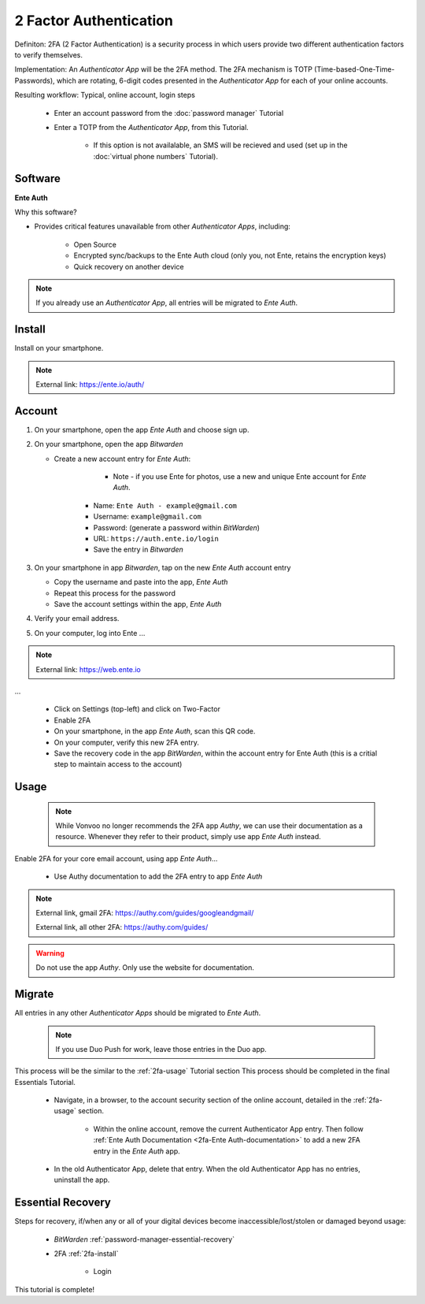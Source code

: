 2 Factor Authentication
=====

Definiton: 2FA (2 Factor Authentication) is a security process in which users provide two different authentication factors to verify themselves.

Implementation: An *Authenticator App* will be the 2FA method. The 2FA mechanism is TOTP (Time-based-One-Time-Passwords), which are rotating, 6-digit codes presented in the *Authenticator App* for each of your online accounts. 

Resulting workflow: Typical, online account, login steps
   
   - Enter an account password from the :doc:`password manager` Tutorial
   - Enter a TOTP from the *Authenticator App*, from this Tutorial.
      
      - If this option is not availalable, an SMS will be recieved and used (set up in the :doc:`virtual phone numbers` Tutorial).
      
.. _2fa-software:

|logo_ente_auth_bg| Software
------------

.. |logo_ente_auth_bg| image:: images/2_factor_authentication/logo_ente_auth.png
   :width: 15%

**Ente Auth**

Why this software?  

* Provides critical features unavailable from other *Authenticator Apps*, including:

   - Open Source
   - Encrypted sync/backups to the Ente Auth cloud (only you, not Ente, retains the encryption keys)
   - Quick recovery on another device

.. note::

   If you already use an *Authenticator App*, all entries will be migrated to *Ente Auth*.
   
.. _2fa-install:

|logo_ente_auth| Install
------------

.. |logo_ente_auth| image:: images/2_factor_authentication/logo_ente_auth.png
   :width: 8%

Install on your smartphone.

.. note::

   External link: https://ente.io/auth/

.. _2fa-account:

|logo_ente_auth| Account
------------ 

1. On your smartphone, open the app *Ente Auth* and choose sign up.
2. On your smartphone, open the app *Bitwarden*
   
   - Create a new account entry for *Ente Auth*:
      
	  - Note - if you use Ente for photos, use a new and unique Ente account for *Ente Auth*.
      - Name: ``Ente Auth - example@gmail.com``
      - Username: ``example@gmail.com``
      - Password: (generate a password within *BitWarden*)
      - URL: ``https://auth.ente.io/login``
      - Save the entry in *Bitwarden*

3. On your smartphone in app *Bitwarden*, tap on the new *Ente Auth* account entry
   
   - Copy the username and paste into the app, *Ente Auth*
   - Repeat this process for the password
   - Save the account settings within the app, *Ente Auth*
4. Verify your email address.
5. On your computer, log into Ente ...

.. note::

   External link: https://web.ente.io

...

   - Click on Settings (top-left) and click on Two-Factor
   - Enable 2FA
   - On your smartphone, in the app *Ente Auth*, scan this QR code.
   - On your computer, verify this new 2FA entry.
   - Save the recovery code in the app *BitWarden*, within the account entry for Ente Auth (this is a critial step to maintain access to the account)

.. _2fa-usage:

|logo_ente_auth| Usage
------------

  .. note::

   While Vonvoo no longer recommends the 2FA app *Authy*, we can use their documentation as a resource. Whenever they refer to their product, simply use app *Ente Auth* instead.  

Enable 2FA for your core email account, using app *Ente Auth*...

   - Use Authy documentation to add the 2FA entry to app *Ente Auth*

.. note::

   External link, gmail 2FA: https://authy.com/guides/googleandgmail/  

   External link, all other 2FA: https://authy.com/guides/

.. warning::

   Do not use the app *Authy*. Only use the website for documentation.


|logo_ente_auth| Migrate
------------

All entries in any other *Authenticator Apps* should be migrated to *Ente Auth*. 

  .. note::

   If you use Duo Push for work, leave those entries in the Duo app.   

This process will be the similar to the :ref:`2fa-usage` Tutorial section This process should be completed in the final Essentials Tutorial.

   - Navigate, in a browser, to the account security section of the online account, detailed in the :ref:`2fa-usage` section.
      
      - Within the online account, remove the current Authenticator App entry. Then follow :ref:`Ente Auth Documentation <2fa-Ente Auth-documentation>` to add a new 2FA entry in the *Ente Auth* app.
   - In the old Authenticator App, delete that entry. When the old Authenticator App has no entries, uninstall the app.

.. _2fa-essential-recovery:

Essential Recovery
------------

Steps for recovery, if/when any or all of your digital devices become inaccessible/lost/stolen or damaged beyond usage:

   - *BitWarden* :ref:`password-manager-essential-recovery`
   - 2FA :ref:`2fa-install`
      
      - Login

This tutorial is complete!
